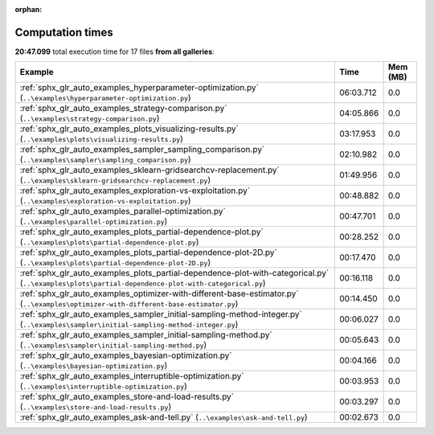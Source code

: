 
:orphan:

.. _sphx_glr_sg_execution_times:


Computation times
=================
**20:47.099** total execution time for 17 files **from all galleries**:

.. container::

  .. raw:: html

    <style scoped>
    <link href="https://cdnjs.cloudflare.com/ajax/libs/twitter-bootstrap/5.3.0/css/bootstrap.min.css" rel="stylesheet" />
    <link href="https://cdn.datatables.net/1.13.6/css/dataTables.bootstrap5.min.css" rel="stylesheet" />
    </style>
    <script src="https://code.jquery.com/jquery-3.7.0.js"></script>
    <script src="https://cdn.datatables.net/1.13.6/js/jquery.dataTables.min.js"></script>
    <script src="https://cdn.datatables.net/1.13.6/js/dataTables.bootstrap5.min.js"></script>
    <script type="text/javascript" class="init">
    $(document).ready( function () {
        $('table.sg-datatable').DataTable({order: [[1, 'desc']]});
    } );
    </script>

  .. list-table::
   :header-rows: 1
   :class: table table-striped sg-datatable

   * - Example
     - Time
     - Mem (MB)
   * - :ref:`sphx_glr_auto_examples_hyperparameter-optimization.py` (``..\examples\hyperparameter-optimization.py``)
     - 06:03.712
     - 0.0
   * - :ref:`sphx_glr_auto_examples_strategy-comparison.py` (``..\examples\strategy-comparison.py``)
     - 04:05.866
     - 0.0
   * - :ref:`sphx_glr_auto_examples_plots_visualizing-results.py` (``..\examples\plots\visualizing-results.py``)
     - 03:17.953
     - 0.0
   * - :ref:`sphx_glr_auto_examples_sampler_sampling_comparison.py` (``..\examples\sampler\sampling_comparison.py``)
     - 02:10.982
     - 0.0
   * - :ref:`sphx_glr_auto_examples_sklearn-gridsearchcv-replacement.py` (``..\examples\sklearn-gridsearchcv-replacement.py``)
     - 01:49.956
     - 0.0
   * - :ref:`sphx_glr_auto_examples_exploration-vs-exploitation.py` (``..\examples\exploration-vs-exploitation.py``)
     - 00:48.882
     - 0.0
   * - :ref:`sphx_glr_auto_examples_parallel-optimization.py` (``..\examples\parallel-optimization.py``)
     - 00:47.701
     - 0.0
   * - :ref:`sphx_glr_auto_examples_plots_partial-dependence-plot.py` (``..\examples\plots\partial-dependence-plot.py``)
     - 00:28.252
     - 0.0
   * - :ref:`sphx_glr_auto_examples_plots_partial-dependence-plot-2D.py` (``..\examples\plots\partial-dependence-plot-2D.py``)
     - 00:17.470
     - 0.0
   * - :ref:`sphx_glr_auto_examples_plots_partial-dependence-plot-with-categorical.py` (``..\examples\plots\partial-dependence-plot-with-categorical.py``)
     - 00:16.118
     - 0.0
   * - :ref:`sphx_glr_auto_examples_optimizer-with-different-base-estimator.py` (``..\examples\optimizer-with-different-base-estimator.py``)
     - 00:14.450
     - 0.0
   * - :ref:`sphx_glr_auto_examples_sampler_initial-sampling-method-integer.py` (``..\examples\sampler\initial-sampling-method-integer.py``)
     - 00:06.027
     - 0.0
   * - :ref:`sphx_glr_auto_examples_sampler_initial-sampling-method.py` (``..\examples\sampler\initial-sampling-method.py``)
     - 00:05.643
     - 0.0
   * - :ref:`sphx_glr_auto_examples_bayesian-optimization.py` (``..\examples\bayesian-optimization.py``)
     - 00:04.166
     - 0.0
   * - :ref:`sphx_glr_auto_examples_interruptible-optimization.py` (``..\examples\interruptible-optimization.py``)
     - 00:03.953
     - 0.0
   * - :ref:`sphx_glr_auto_examples_store-and-load-results.py` (``..\examples\store-and-load-results.py``)
     - 00:03.297
     - 0.0
   * - :ref:`sphx_glr_auto_examples_ask-and-tell.py` (``..\examples\ask-and-tell.py``)
     - 00:02.673
     - 0.0
